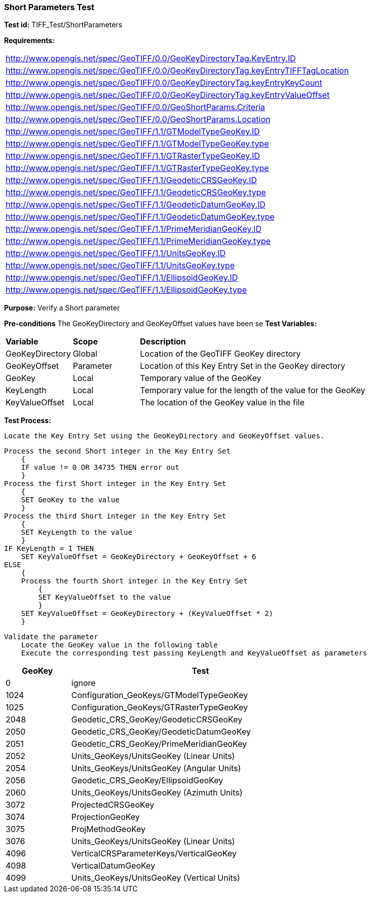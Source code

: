 === Short Parameters Test

*Test id:* TIFF_Test/ShortParameters

*Requirements:* 

[width="100%"]
|===
|http://www.opengis.net/spec/GeoTIFF/0.0/GeoKeyDirectoryTag.KeyEntry.ID 
|http://www.opengis.net/spec/GeoTIFF/0.0/GeoKeyDirectoryTag.keyEntryTIFFTagLocation 
|http://www.opengis.net/spec/GeoTIFF/0.0/GeoKeyDirectoryTag.keyEntryKeyCount 
|http://www.opengis.net/spec/GeoTIFF/0.0/GeoKeyDirectoryTag.keyEntryValueOffset
|http://www.opengis.net/spec/GeoTIFF/0.0/GeoShortParams.Criteria 
|http://www.opengis.net/spec/GeoTIFF/0.0/GeoShortParams.Location
|http://www.opengis.net/spec/GeoTIFF/1.1/GTModelTypeGeoKey.ID 
|http://www.opengis.net/spec/GeoTIFF/1.1/GTModelTypeGeoKey.type
|http://www.opengis.net/spec/GeoTIFF/1.1/GTRasterTypeGeoKey.ID 
|http://www.opengis.net/spec/GeoTIFF/1.1/GTRasterTypeGeoKey.type
|http://www.opengis.net/spec/GeoTIFF/1.1/GeodeticCRSGeoKey.ID 
|http://www.opengis.net/spec/GeoTIFF/1.1/GeodeticCRSGeoKey.type
|http://www.opengis.net/spec/GeoTIFF/1.1/GeodeticDatumGeoKey.ID 
|http://www.opengis.net/spec/GeoTIFF/1.1/GeodeticDatumGeoKey.type
|http://www.opengis.net/spec/GeoTIFF/1.1/PrimeMeridianGeoKey.ID 
|http://www.opengis.net/spec/GeoTIFF/1.1/PrimeMeridianGeoKey.type 
|http://www.opengis.net/spec/GeoTIFF/1.1/UnitsGeoKey.ID 
|http://www.opengis.net/spec/GeoTIFF/1.1/UnitsGeoKey.type
|http://www.opengis.net/spec/GeoTIFF/1.1/EllipsoidGeoKey.ID 
|http://www.opengis.net/spec/GeoTIFF/1.1/EllipsoidGeoKey.type
|===

*Purpose:* Verify a Short parameter

*Pre-conditions* The GeoKeyDirectory and GeoKeyOffset values have been se
*Test Variables:*

[cols=">20,^20,<80",width="100%", Options="header"]
|===
^|**Variable** ^|**Scope** ^|**Description**
|GeoKeyDirectory |Global |Location of the GeoTIFF GeoKey directory
|GeoKeyOffset |Parameter| Location of this Key Entry Set in the GeoKey directory
|GeoKey |Local |Temporary value of the GeoKey
|KeyLength |Local |Temporary value for the length of the value for the GeoKey
|KeyValueOffset |Local |The location of the GeoKey value in the file 
|===

*Test Process:*

    Locate the Key Entry Set using the GeoKeyDirectory and GeoKeyOffset values.

    Process the second Short integer in the Key Entry Set
        {
        IF value != 0 OR 34735 THEN error out
        }
    Process the first Short integer in the Key Entry Set
        {
        SET GeoKey to the value
        }
    Process the third Short integer in the Key Entry Set
        {
        SET KeyLength to the value
        }
    IF KeyLength = 1 THEN 
        SET KeyValueOffset = GeoKeyDirectory + GeoKeyOffset + 6
    ELSE 
        {
        Process the fourth Short integer in the Key Entry Set
            {
            SET KeyValueOffset to the value
            }
        SET KeyValueOffset = GeoKeyDirectory + (KeyValueOffset * 2)
        }
        
    Validate the parameter
        Locate the GeoKey value in the following table
        Execute the corresponding test passing KeyLength and KeyValueOffset as parameters

[[_ShortGeoKey_Tests]]
[cols="1,4",width="75%", options="header"]
|===
^| GeoKey ^| Test
^| 0 <| ignore
^| 1024 <| Configuration_GeoKeys/GTModelTypeGeoKey
^| 1025 <| Configuration_GeoKeys/GTRasterTypeGeoKey
^| 2048 <| Geodetic_CRS_GeoKey/GeodeticCRSGeoKey
^| 2050 <| Geodetic_CRS_GeoKey/GeodeticDatumGeoKey
^| 2051 <| Geodetic_CRS_GeoKey/PrimeMeridianGeoKey
^| 2052 <| Units_GeoKeys/UnitsGeoKey (Linear Units)
^| 2054 <| Units_GeoKeys/UnitsGeoKey (Angular Units)
^| 2056 <| Geodetic_CRS_GeoKey/EllipsoidGeoKey
^| 2060 <| Units_GeoKeys/UnitsGeoKey (Azimuth Units)
^| 3072 <| ProjectedCRSGeoKey
^| 3074 <| ProjectionGeoKey
^| 3075 <| ProjMethodGeoKey
^| 3076 <| Units_GeoKeys/UnitsGeoKey (Linear Units)
^| 4096 <| VerticalCRSParameterKeys/VerticalGeoKey
^| 4098 <| VerticalDatumGeoKey
^| 4099 <| Units_GeoKeys/UnitsGeoKey (Vertical Units)
|===

